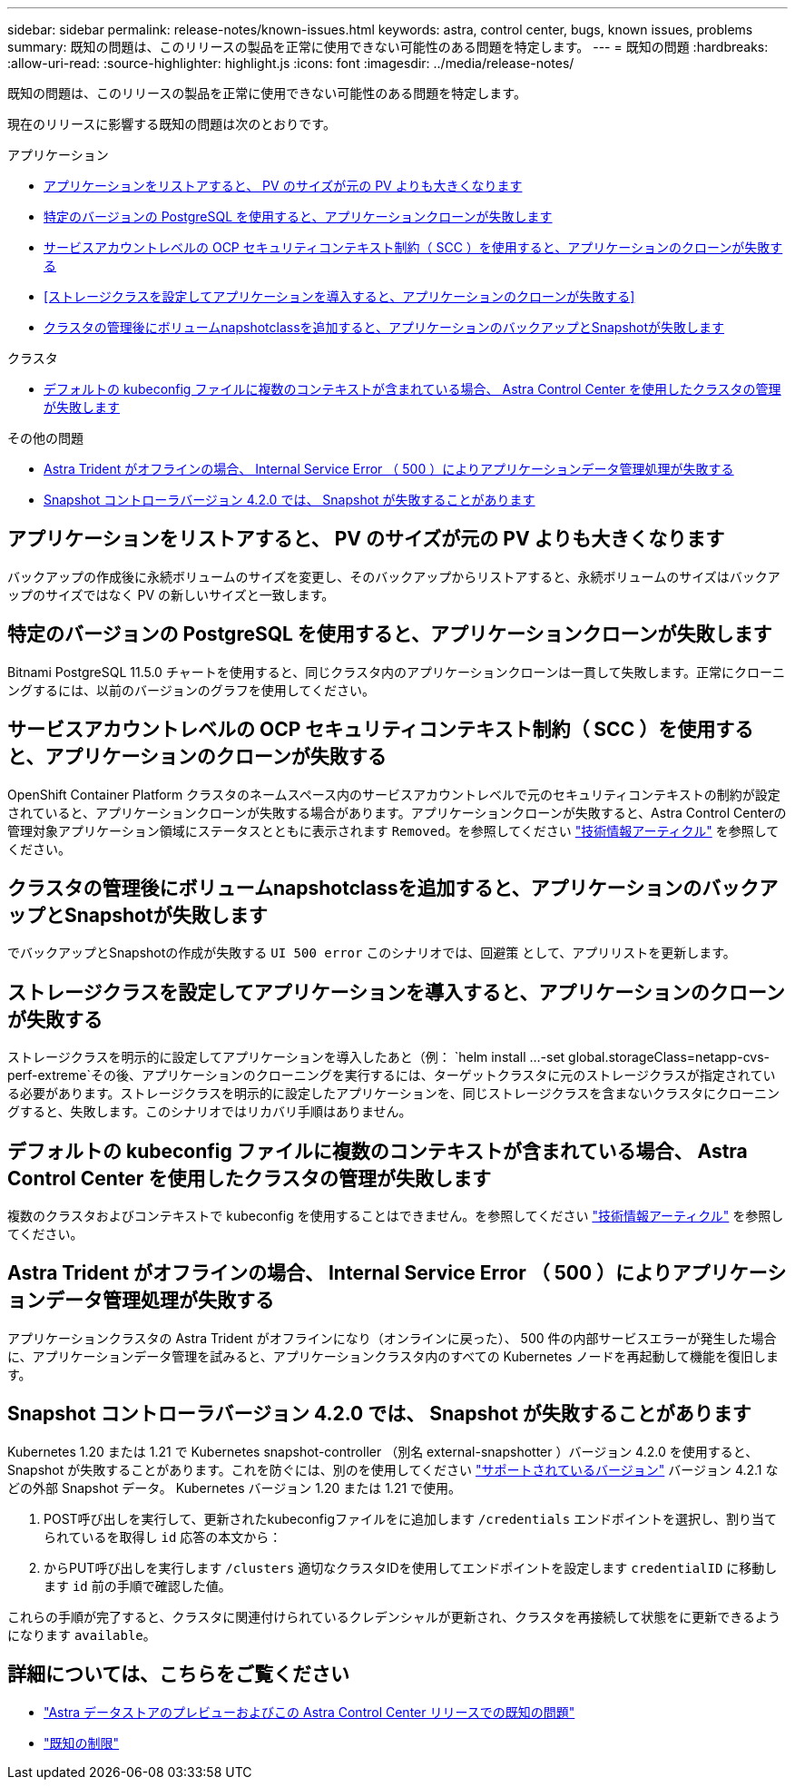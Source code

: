 ---
sidebar: sidebar 
permalink: release-notes/known-issues.html 
keywords: astra, control center, bugs, known issues, problems 
summary: 既知の問題は、このリリースの製品を正常に使用できない可能性のある問題を特定します。 
---
= 既知の問題
:hardbreaks:
:allow-uri-read: 
:source-highlighter: highlight.js
:icons: font
:imagesdir: ../media/release-notes/


既知の問題は、このリリースの製品を正常に使用できない可能性のある問題を特定します。

現在のリリースに影響する既知の問題は次のとおりです。

.アプリケーション
* <<アプリケーションをリストアすると、 PV のサイズが元の PV よりも大きくなります>>
* <<特定のバージョンの PostgreSQL を使用すると、アプリケーションクローンが失敗します>>
* <<サービスアカウントレベルの OCP セキュリティコンテキスト制約（ SCC ）を使用すると、アプリケーションのクローンが失敗する>>
* <<ストレージクラスを設定してアプリケーションを導入すると、アプリケーションのクローンが失敗する>>
* <<クラスタの管理後にボリュームnapshotclassを追加すると、アプリケーションのバックアップとSnapshotが失敗します>>


.クラスタ
* <<デフォルトの kubeconfig ファイルに複数のコンテキストが含まれている場合、 Astra Control Center を使用したクラスタの管理が失敗します>>


.その他の問題
* <<Astra Trident がオフラインの場合、 Internal Service Error （ 500 ）によりアプリケーションデータ管理処理が失敗する>>
* <<Snapshot コントローラバージョン 4.2.0 では、 Snapshot が失敗することがあります>>




== アプリケーションをリストアすると、 PV のサイズが元の PV よりも大きくなります

バックアップの作成後に永続ボリュームのサイズを変更し、そのバックアップからリストアすると、永続ボリュームのサイズはバックアップのサイズではなく PV の新しいサイズと一致します。



== 特定のバージョンの PostgreSQL を使用すると、アプリケーションクローンが失敗します

Bitnami PostgreSQL 11.5.0 チャートを使用すると、同じクラスタ内のアプリケーションクローンは一貫して失敗します。正常にクローニングするには、以前のバージョンのグラフを使用してください。



== サービスアカウントレベルの OCP セキュリティコンテキスト制約（ SCC ）を使用すると、アプリケーションのクローンが失敗する

OpenShift Container Platform クラスタのネームスペース内のサービスアカウントレベルで元のセキュリティコンテキストの制約が設定されていると、アプリケーションクローンが失敗する場合があります。アプリケーションクローンが失敗すると、Astra Control Centerの管理対象アプリケーション領域にステータスとともに表示されます `Removed`。を参照してください https://kb.netapp.com/Advice_and_Troubleshooting/Cloud_Services/Astra/Application_clone_is_failing_for_an_application_in_Astra_Control_Center["技術情報アーティクル"^] を参照してください。



== クラスタの管理後にボリュームnapshotclassを追加すると、アプリケーションのバックアップとSnapshotが失敗します

でバックアップとSnapshotの作成が失敗する `UI 500 error` このシナリオでは、回避策 として、アプリリストを更新します。



== ストレージクラスを設定してアプリケーションを導入すると、アプリケーションのクローンが失敗する

ストレージクラスを明示的に設定してアプリケーションを導入したあと（例： `helm install ...-set global.storageClass=netapp-cvs-perf-extreme`その後、アプリケーションのクローニングを実行するには、ターゲットクラスタに元のストレージクラスが指定されている必要があります。ストレージクラスを明示的に設定したアプリケーションを、同じストレージクラスを含まないクラスタにクローニングすると、失敗します。このシナリオではリカバリ手順はありません。



== デフォルトの kubeconfig ファイルに複数のコンテキストが含まれている場合、 Astra Control Center を使用したクラスタの管理が失敗します

複数のクラスタおよびコンテキストで kubeconfig を使用することはできません。を参照してください link:https://kb.netapp.com/Advice_and_Troubleshooting/Cloud_Services/Astra/Managing_cluster_with_Astra_Control_Center_may_fail_when_using_default_kubeconfig_file_contains_more_than_one_context["技術情報アーティクル"^] を参照してください。



== Astra Trident がオフラインの場合、 Internal Service Error （ 500 ）によりアプリケーションデータ管理処理が失敗する

アプリケーションクラスタの Astra Trident がオフラインになり（オンラインに戻った）、 500 件の内部サービスエラーが発生した場合に、アプリケーションデータ管理を試みると、アプリケーションクラスタ内のすべての Kubernetes ノードを再起動して機能を復旧します。



== Snapshot コントローラバージョン 4.2.0 では、 Snapshot が失敗することがあります

Kubernetes 1.20 または 1.21 で Kubernetes snapshot-controller （別名 external-snapshotter ）バージョン 4.2.0 を使用すると、 Snapshot が失敗することがあります。これを防ぐには、別のを使用してください https://kubernetes-csi.github.io/docs/snapshot-controller.html["サポートされているバージョン"^] バージョン 4.2.1 などの外部 Snapshot データ。 Kubernetes バージョン 1.20 または 1.21 で使用。

. POST呼び出しを実行して、更新されたkubeconfigファイルをに追加します `/credentials` エンドポイントを選択し、割り当てられているを取得し `id` 応答の本文から：
. からPUT呼び出しを実行します `/clusters` 適切なクラスタIDを使用してエンドポイントを設定します `credentialID` に移動します `id` 前の手順で確認した値。


これらの手順が完了すると、クラスタに関連付けられているクレデンシャルが更新され、クラスタを再接続して状態をに更新できるようになります `available`。



== 詳細については、こちらをご覧ください

* link:../release-notes/known-issues-ads.html["Astra データストアのプレビューおよびこの Astra Control Center リリースでの既知の問題"]
* link:../release-notes/known-limitations.html["既知の制限"]

